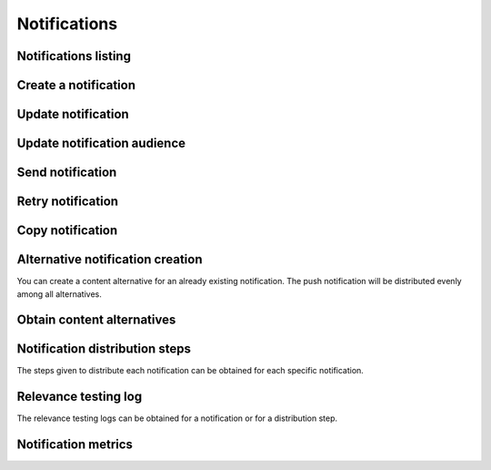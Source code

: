 =============
Notifications
=============

Notifications listing
---------------------

.. http:get:: /api/v1/notifications/

    **Request example**:

    .. sourcecode:: http

        GET /api/v1/notifications/ HTTP/1.1

    :query search: search chain to search in title and message list.

    **Response example**:

    .. sourcecode:: http

        HTTP/1.1 200 OK
        Content-Type: application/json

        {
            "count": 1,
            "next": null,
            "previous": null,
            "results": [
                {
                    "id": 1,
                    "code": "w58Xar",
                    "message": "Hello notification!",
                    "destination_type": "news",
                    "destination_code": "1",
                    "language": null,
                    "platforms":null,
                    "version":null,
                    "areas": null,
                    "center": null,
                    "radius": null,
                    "users": [],
                    "weight": 0.0,
                    "audience": 1000
                }
            ]
        }

Create a notification
---------------------

.. http:post:: /api/v1/notifications/

    **Request example**:

    .. sourcecode:: http

        POST /api/v1/notifications/ HTTP/1.1
        Content-Type: application/json

        {
            "message": "Hello notification!",
            "destination_type": "news",
            "destination_code": "1",
            "areas": {
                "type": "MultiPolygon",
                "coordinates": [[[[-7.6562499989342205, 44.234456132710235], [-9.589843748665476, 43.47393134649626], [-9.41406249868978, 42.184858646577936], [-6.162109374142225, 41.923820608660016], [-7.480468748958705, 36.6916365181006], [-5.986328124166709, 36.26761814542622], [-3.173828124558207, 36.47991736375511], [-1.1523437498396398, 36.832459720746144], [0.07812499998909536, 37.88036094145635], [3.1542968745608575, 38.63948675635851], [4.912109374316241, 39.4585485944873], [5.1757812492795265, 40.73589575563096], [3.4179687495242446, 40.60256849347135], [1.7480468747567084, 40.06659668657485], [1.9238281247322238, 40.60256849347135], [3.769531249475276, 41.530253217155526], [3.8574218744630464, 42.961528972912525], [-3.701171874484753, 44.10837564125035], [-7.6562499989342205, 44.234456132710235]]], [[[-18.422851559935623, 29.17744122976877], [-18.554687497417174, 27.592381992613287], [-17.851562497515275, 26.88910379027484], [-15.566406247832978, 27.045771285283998], [-13.85253906057193, 27.786944768839156], [-12.885742185706931, 29.292484429757632], [-12.929687498200181, 30.625009304010284], [-14.46777343548643, 29.941941665415605], [-14.775390622943677, 29.40739818807387], [-17.719726560033727, 29.52218218863575], [-18.422851559935623, 29.17744122976877]]]]
            }
        }

    **Request example**:

    .. sourcecode:: http

        POST /api/v1/notifications/ HTTP/1.1
        Content-Type: application/json

        {
            "message": "Hello notification!",
            "destination_type": "news",
            "destination_code": "1",
            "center": {
                "type": "Point",
                "coordinates": [100.0, 0.0]
            },
            "radius": 10000
        }

    **Request example**:

    .. sourcecode:: http

        POST /api/v1/notifications/ HTTP/1.1
        Content-Type: application/json

        {
            "message": "Hello notification!",
            "destination_type": "news",
            "destination_code": "1",
            "tags": [
                "medicos",
                "cardiólogos",
            ]
        }

    :<json string message: notification text, **compulsory**.
    :<json string title: notification title.
    :<json binary attachment: content image.
    :<json string attachment_url: content image URL.
    :<json binary thumbnail: content image thumbnail.
    :<json string thumbnail_url: content image thumbnail URL.
    :<json string deep_link: hyperlink to a web content.
    :<json string destination_type: user string that represents the notification link type of content.
    :<json string destination_code: unique code that represents the notification link type of content.
    :<json string language: devices languages that will receive the notifications to.
    :<json list platforms: platforms to send the notifications to (e.g: ``["android", "ios"]``).
    :<json string version: app version to send the notifications to.
    :<json string country: country code (two letters) where the devices need to be register to receive the notifications.
    :<json list personas: users list that will receive the notification.
    :<json GeoJSON areas: ``MultiPolygon``  including the area where the notification will be delivered.
    :<json GeoJSON center: ``Point`` that marks the center of the circle where the notification will be delivered.
    :<json int radius: circle radius where the notification will be delivered.
    :<json string distribution_algorithm: applicable distribution algorithm.
    :<json GeoJSON ripple_center: defines the center of the Geo-Ripple (only for Geo Ripple algorithm).
    :<json int ripple_initial_radius: defines the radius of the Geo-Ripple (only for Geo Ripple algorithm).
    :<json bool is_silent: defines a silent notification.
    :<json bool is_confirmation_needed: the notification requires a confirmation receipt.
    :<json bool is_sample: the notification will do a device random selection.
    :<json bool sample_size: defines the size of the random sample.
    :<json float weight: defines the *weight* of the content linked to the notification.
    :<json bool has_churn_check: defines that the notification will check the *churn*.
    :<json list tags: *keys* list that the target users' devices that receive the notifications have.
    :<json string tags_content_type: the tag filter can apply to a “device” or a “persona” – user. By default it’ll apply to a device.
    :<json string client_data: text chain with the ``client_data`` values of the users targeted in the notification separated by commas.
    :<json bool use_in_badge: defines if the notification should be used to calculate the badge.

    .. warning::

        When the ``attachment`` field is included the request should go in *multipart* format.


    **Response example**:

    .. sourcecode:: http

        HTTP/1.1 201 Created
        Content-Type: application/json

        {
            "id": 1,
            "code": "w58Xar",
            "message": "Hello notification!",
            "destination_type": "news",
            "destination_code": "1",
            "language": null,
            "platforms":null,
            "version":null,
            "areas": {
                "type": "MultiPolygon",
                "coordinates": [[[[-7.6562499989342205,44.234456132710235],[-9.589843748665476,43.47393134649626],[-9.41406249868978,42.184858646577936],[-6.162109374142225,41.923820608660016],[-7.480468748958705,36.6916365181006],[-5.986328124166709,36.26761814542622],[-3.173828124558207,36.47991736375511],[-1.1523437498396398,36.832459720746144],[0.07812499998909536,37.88036094145635],[3.1542968745608575,38.63948675635851],[4.912109374316241,39.4585485944873],[5.1757812492795265,40.73589575563096],[3.4179687495242446,40.60256849347135],[1.7480468747567084,40.06659668657485],[1.9238281247322238,40.60256849347135],[3.769531249475276,41.530253217155526],[3.8574218744630464,42.961528972912525],[-3.701171874484753,44.10837564125035],[-7.6562499989342205,44.234456132710235]]],[[[-18.422851559935623,29.17744122976877],[-18.554687497417174,27.592381992613287],[-17.851562497515275,26.88910379027484],[-15.566406247832978,27.045771285283998],[-13.85253906057193,27.786944768839156],[-12.885742185706931,29.292484429757632],[-12.929687498200181,30.625009304010284],[-14.46777343548643,29.941941665415605],[-14.775390622943677,29.40739818807387],[-17.719726560033727,29.52218218863575],[-18.422851559935623,29.17744122976877]]]]
            },
            "center": null,
            "radius": null,
            "users": [],
            "weight": 0.0,
            "audience": 1000
        }

    :>json int id: notification unique internal id.
    :>json string code: notification unique identifier code.
    :>json string message:  notification text.
    :>json binary attachment: content image.
    :>json string attachment_url: content image URL.
    :>json binary thumbnail: content image thumbnail.
    :>json string thumbnail_url: content image thumbnail URL.
    :>json string deep_link: hyperlink to a web content.
    :>json string destination_type: user string that represents the notification link type of content.
    :>json string destination_code: unique code that represents the notification link type of content.
    :>json string language: devices languages that will receive the notifications to.
    :>json list platforms: platforms to send the notifications to (e.g: ``["android", "ios"]``).
    :>json string version: app version to send the notifications to.
    :>json string country: country code (two letters) where the devices need to be register to receive the notifications.
    :>json list personas: users list that will receive the notification.
    :>json GeoJSON areas: ``MultiPolygon``  including the area where the notification will be delivered.
    :>json GeoJSON center: ``Point`` that marks the center of the circle where the notification will be delivered.
    :>json int radius: circle radius where the notification will be delivered.
    :>json string distribution_algorithm: applicable distribution algorithm.
    :>json GeoJSON ripple_center: defines the center of the Geo-Ripple (only for Geo Ripple algorithm).
    :>json int ripple_initial_radius: defines the radius of the Geo-Ripple (only for Geo Ripple algorithm).
    :>json bool is_silent: defines a silent notification.
    :>json bool is_confirmation_needed: the notification requires a confirmation receipt.
    :>json bool is_sample: the notification will do a device random selection.
    :>json bool sample_size: defines the size of the random sample.
    :>json float weight: defines the *weight* of the content linked to the notification.
    :>json bool has_churn_check: defines that the notification will check the *churn*.
    :>json list tags: *keys* list that the target users’ devices that receive the notifications have.
    :>json string tags_content_type: the tag filter can apply to a “device” or a “persona” – user. By default it’ll apply to a device.
    :>json int audience: estimated users number receiving the notification.
    :>json bool use_in_badge: defines if the notification should be used to calculate the badge.

Update notification
-------------------

.. http:patch:: /api/v1/notifications/(string:code)/

    **Request example**:

    .. sourcecode:: http

        PATCH /api/v1/notifications/(string:code)/ HTTP/1.1
        Content-Type: application/json

        {
            "weight": 12.0
        }

    **Response example**:

    .. sourcecode:: http

        HTTP/1.1 200 OK

Update notification audience
----------------------------------------

.. http:patch:: /api/v1/notifications/(string:code)/update_audience/

    **Request example**:

    .. sourcecode:: http

        PATCH /api/v1/notifications/(string:code)/update_audience/ HTTP/1.1
        Content-Type: application/json

    **Response example**:

    .. sourcecode:: http

        HTTP/1.1 200 OK
        Content-Type: application/json

        {
            "id": 1,
            "code": "w58Xar",
            "message": "Hello notification!",
            "destination_type": "news",
            "destination_code": "1",
            "language": null,
            "platforms":null,
            "version":null,
            "areas": null,
            "center": null,
            "radius": null,
            "users": [],
            "weight": 0.0,
            "audience": 1000
        }

Send notification
-----------------

.. http:post:: /api/v1/notifications/(string:code)/send/

    **Request example**:

    .. sourcecode:: http

        POST /api/v1/notifications/(string:code)/send/ HTTP/1.1

    **Response example**:

    .. sourcecode:: http

        HTTP/1.1 200 OK

Retry notification
------------------

.. http:post:: /api/v1/notifications/(string:code)/retry/

    **Request example**:

    .. sourcecode:: http

        POST /api/v1/notifications/(string:code)/retry/ HTTP/1.1

    **Response example**:

    .. sourcecode:: http

        HTTP/1.1 200 OK
        Content-Type: application/json

        {
            "id": 2,
            "code": "w58Xar",
            "message": "Hello notification!",
            "destination_type": "news",
            "destination_code": "1",
            "language": null,
            "platforms":null,
            "version":null,
            "areas": {
                "type": "MultiPolygon",
                "coordinates": [[[[-7.6562499989342205,44.234456132710235],[-9.589843748665476,43.47393134649626],[-9.41406249868978,42.184858646577936],[-6.162109374142225,41.923820608660016],[-7.480468748958705,36.6916365181006],[-5.986328124166709,36.26761814542622],[-3.173828124558207,36.47991736375511],[-1.1523437498396398,36.832459720746144],[0.07812499998909536,37.88036094145635],[3.1542968745608575,38.63948675635851],[4.912109374316241,39.4585485944873],[5.1757812492795265,40.73589575563096],[3.4179687495242446,40.60256849347135],[1.7480468747567084,40.06659668657485],[1.9238281247322238,40.60256849347135],[3.769531249475276,41.530253217155526],[3.8574218744630464,42.961528972912525],[-3.701171874484753,44.10837564125035],[-7.6562499989342205,44.234456132710235]]],[[[-18.422851559935623,29.17744122976877],[-18.554687497417174,27.592381992613287],[-17.851562497515275,26.88910379027484],[-15.566406247832978,27.045771285283998],[-13.85253906057193,27.786944768839156],[-12.885742185706931,29.292484429757632],[-12.929687498200181,30.625009304010284],[-14.46777343548643,29.941941665415605],[-14.775390622943677,29.40739818807387],[-17.719726560033727,29.52218218863575],[-18.422851559935623,29.17744122976877]]]]
            },
            "center": null,
            "radius": null,
            "users": [],
            "weight": 0.0
        }


Copy notification
-----------------

.. http:post:: /api/v1/notifications/(string:code)/copy/

    **Request example**:

    .. sourcecode:: http

        POST /api/v1/notifications/(string:code)/copy/ HTTP/1.1

    **Response example**:

    .. sourcecode:: http

        HTTP/1.1 200 OK
        Content-Type: application/json

        {
            "id": 2,
            "code": "w58Xar",
            "message": "Hello notification!",
            "destination_type": "news",
            "destination_code": "1",
            "language": null,
            "platforms":null,
            "version":null,
            "areas": {
                "type": "MultiPolygon",
                "coordinates": [[[[-7.6562499989342205,44.234456132710235],[-9.589843748665476,43.47393134649626],[-9.41406249868978,42.184858646577936],[-6.162109374142225,41.923820608660016],[-7.480468748958705,36.6916365181006],[-5.986328124166709,36.26761814542622],[-3.173828124558207,36.47991736375511],[-1.1523437498396398,36.832459720746144],[0.07812499998909536,37.88036094145635],[3.1542968745608575,38.63948675635851],[4.912109374316241,39.4585485944873],[5.1757812492795265,40.73589575563096],[3.4179687495242446,40.60256849347135],[1.7480468747567084,40.06659668657485],[1.9238281247322238,40.60256849347135],[3.769531249475276,41.530253217155526],[3.8574218744630464,42.961528972912525],[-3.701171874484753,44.10837564125035],[-7.6562499989342205,44.234456132710235]]],[[[-18.422851559935623,29.17744122976877],[-18.554687497417174,27.592381992613287],[-17.851562497515275,26.88910379027484],[-15.566406247832978,27.045771285283998],[-13.85253906057193,27.786944768839156],[-12.885742185706931,29.292484429757632],[-12.929687498200181,30.625009304010284],[-14.46777343548643,29.941941665415605],[-14.775390622943677,29.40739818807387],[-17.719726560033727,29.52218218863575],[-18.422851559935623,29.17744122976877]]]]
            },
            "center": null,
            "radius": null,
            "users": [],
            "weight": 0.0
        }

Alternative notification creation
---------------------------------

You can create a content alternative for an already existing notification.
The push notification will be distributed evenly among all alternatives.


.. http:post:: /api/v1/content_alternatives/

    **Request example**:

    .. sourcecode:: http

        POST /api/v1/content_alternatives/ HTTP/1.1
        Content-Type: application/json

        {
            "message": "Hello alt notification!",
            "notification": "/api/v1/notifications/w58Xar/"
        }

    **Response example**:

    .. sourcecode:: http

        HTTP/1.1 201 Created
        Content-Type: application/json

        {
            "message": "Hello alt notification!",
            "notification": "/api/v1/notifications/w58Xar/"
        }

    :>json string message: alternative notification text, **compulsory**.
    :>json string notification: alternative notification URL, **compulsory**.
    :>json binary attachment: alternative notification image.
    :>json string attachment_url: alternative notification image URL.

    .. warning::

        If ``attachment`` field is included the request needs to be in *multipart* format.

Obtain content alternatives
---------------------------

.. http:get:: /api/v1/content_alternatives/?notification=(string: code)

    **Request example**:

    .. sourcecode:: http

        GET /api/v1/content_alternatives/?notification=w58Xar HTTP/1.1

    **Response example**:

    .. sourcecode:: http

        HTTP/1.1 201 Created
        Content-Type: application/json

        {
            "count": 1,
            "next": null,
            "previous": null,
            "results": [
                {
                    "id": 1,
                    "notification": "api/v1/notifications/w58Xar/",
                    "message": "Alternative!",
                    "deep_link": null,
                    "destination_type": null,
                    "destination_code": null,
                    "title": null,
                    "attachment": null,
                    "attachment_url": null
                }
            ]
        }


Notification distribution steps
-------------------------------

The steps given to distribute each notification can be obtained for each specific notification.

.. http:get:: /api/v1/notifications/(string:code)/steps/

    **Request example**:

    .. sourcecode:: http

        GET /api/v1/notifications/sPAqib/steps/ HTTP/1.1

    **Response example**:

    .. sourcecode:: http

        HTTP/1.1 200 OK
        Content-Type: application/json

        {
            "count":5,
            "next":null,
            "previous":null,
            "results":[
                {
                    "id":2,
                    "notification":"http://testserver/api/v1/notifications/t6E0Hl/",
                    "order":1,
                    "previous":null,
                    "is_control":false,
                    "sent":false,
                    "ripple_radius":null,
                    "ripple_center":null
                },
                {
                    "id":3,
                    "notification":"http://testserver/api/v1/notifications/t6E0Hl/",
                    "order":2,
                    "previous":null,
                    "is_control":false,
                    "sent":false,
                    "ripple_radius":null,
                    "ripple_center":null
                },
                {
                    "id":4,
                    "notification":"http://testserver/api/v1/notifications/t6E0Hl/",
                    "order":3,
                    "previous":null,
                    "is_control":false,
                    "sent":false,
                    "ripple_radius":null,
                    "ripple_center":null
                },
                {
                    "id":5,
                    "notification":"http://testserver/api/v1/notifications/t6E0Hl/",
                    "order":4,
                    "previous":null,
                    "is_control":false,
                    "sent":false,
                    "ripple_radius":null,
                    "ripple_center":null
                },
                {
                    "id":6,
                    "notification":"http://testserver/api/v1/notifications/t6E0Hl/",
                    "order":5,
                    "previous":null,
                    "is_control":false,
                    "sent":false,
                    "ripple_radius":null,
                    "ripple_center":null
                }
            ]
        }

Relevance testing log
---------------------

The relevance testing logs can be obtained for a notification or for a distribution step.

.. http:get:: /api/v1/notifications/(string:code)/logs/

    **Request example**:

    .. sourcecode:: http

        GET /api/v1/notifications/sPAqib/logs/ HTTP/1.1

    **Response example**:

    .. sourcecode:: http

        HTTP/1.1 200 OK
        Content-Type: application/json

        {
            "count":5,
            "next":null,
            "previous":null,
            "results":[
                {
                    "id":5,
                    "step":"http://testserver/api/v1/steps/1/",
                    "notification":"http://testserver/api/v1/notifications/sPAqib/",
                    "devices":0,
                    "sent":0,
                    "skipped":0,
                    "received":0,
                    "follows":0,
                    "errors":0,
                    "weight":0,
                    "is_relevant":false,
                    "created": "..."
                },
                {
                    "id":4,
                    "step":"http://testserver/api/v1/steps/1/",
                    "notification":"http://testserver/api/v1/notifications/sPAqib/",
                    "devices":0,
                    "sent":0,
                    "skipped":0,
                    "received":0,
                    "follows":0,
                    "errors":0,
                    "weight":0,
                    "is_relevant":false,
                    "created": "..."
                },
                {
                    "id":3,
                    "step":"http://testserver/api/v1/steps/1/",
                    "notification":"http://testserver/api/v1/notifications/sPAqib/",
                    "devices":0,
                    "sent":0,
                    "skipped":0,
                    "received":0,
                    "follows":0,
                    "errors":0,
                    "weight":0,
                    "is_relevant":false,
                    "created": "..."
                },
                {
                    "id":2,
                    "step":"http://testserver/api/v1/steps/1/",
                    "notification":"http://testserver/api/v1/notifications/sPAqib/",
                    "devices":0,
                    "sent":0,
                    "skipped":0,
                    "received":0,
                    "follows":0,
                    "errors":0,
                    "weight":0,
                    "is_relevant":false,
                    "created": "..."
                },
                {
                    "id":1,
                    "step":"http://testserver/api/v1/steps/1/",
                    "notification":"http://testserver/api/v1/notifications/sPAqib/",
                    "devices":0,
                    "sent":0,
                    "skipped":0,
                    "received":0,
                    "follows":0,
                    "errors":0,
                    "weight":0,
                    "is_relevant":false,
                    "created": "..."
                }
            ]
        }

.. http:get:: /api/v1/steps/(int:id)/logs/

    **Request example**:

    .. sourcecode:: http

        GET /api/v1/steps/1/logs/ HTTP/1.1

    **Response example**:

    .. sourcecode:: http

        HTTP/1.1 200 OK
        Content-Type: application/json

        {
            "count":5,
            "next":null,
            "previous":null,
            "results":[
                {
                    "id":5,
                    "step":"http://testserver/api/v1/steps/1/",
                    "notification":"http://testserver/api/v1/notifications/sPAqib/",
                    "devices":0,
                    "sent":0,
                    "skipped":0,
                    "received":0,
                    "follows":0,
                    "errors":0,
                    "weight":0,
                    "is_relevant":false,
                    "created": "..."
                },
                {
                    "id":4,
                    "step":"http://testserver/api/v1/steps/1/",
                    "notification":"http://testserver/api/v1/notifications/sPAqib/",
                    "devices":0,
                    "sent":0,
                    "skipped":0,
                    "received":0,
                    "follows":0,
                    "errors":0,
                    "weight":0,
                    "is_relevant":false,
                    "created": "..."
                },
                {
                    "id":3,
                    "step":"http://testserver/api/v1/steps/1/",
                    "notification":"http://testserver/api/v1/notifications/sPAqib/",
                    "devices":0,
                    "sent":0,
                    "skipped":0,
                    "received":0,
                    "follows":0,
                    "errors":0,
                    "weight":0,
                    "is_relevant":false,
                    "created": "..."
                },
                {
                    "id":2,
                    "step":"http://testserver/api/v1/steps/1/",
                    "notification":"http://testserver/api/v1/notifications/sPAqib/",
                    "devices":0,
                    "sent":0,
                    "skipped":0,
                    "received":0,
                    "follows":0,
                    "errors":0,
                    "weight":0,
                    "is_relevant":false,
                    "created": "..."
                },
                {
                    "id":1,
                    "step":"http://testserver/api/v1/steps/1/",
                    "notification":"http://testserver/api/v1/notifications/sPAqib/",
                    "devices":0,
                    "sent":0,
                    "skipped":0,
                    "received":0,
                    "follows":0,
                    "errors":0,
                    "weight":0,
                    "is_relevant":false,
                    "created": "..."
                }
            ]
        }

Notification metrics
--------------------

.. http:get:: /api/v1/notifications/(string:code)/metrics/

    **Request example**:

    .. sourcecode:: http

        GET /api/v1/notifications/sPAqib/metrics/ HTTP/1.1

    :query start_datetime: starting date (eg: 2017-04-11T00:00:00).
    :query finish_datetime: ending date (eg: 2017-04-15T23:59:59).
    :query days: number of days between results.
    :query hours: number of hours between results.

    **Response example**:

    .. sourcecode:: http

        HTTP/1.1 200 OK
        Content-Type: application/json

        {
            "results": [
                {
                    "start_datetime": "2017-05-23T00:28:51.256213Z",
                    "sent_to": 991,
                    "skipped": 0,
                    "followed_by": 22,
                    "finish_datetime": "2017-05-23T01:28:51.256213Z",
                    "received_by": 227
                },
                {
                    "start_datetime": "2017-05-23T01:28:51.256213Z",
                    "sent_to": 0,
                    "skipped": 0,
                    "followed_by": 7,
                    "finish_datetime": "2017-05-23T02:28:51.256213Z",
                    "received_by": 36
                }
            ]
        }
